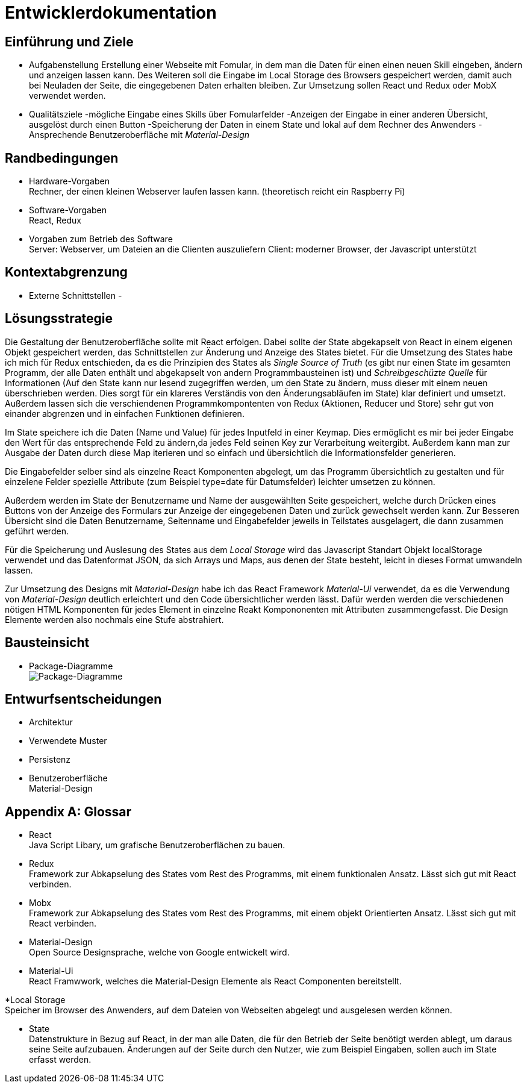 = Entwicklerdokumentation

== Einführung und Ziele
* Aufgabenstellung
Erstellung einer Webseite mit Fomular, in dem man die Daten für einen einen neuen Skill eingeben, ändern und anzeigen lassen kann. Des Weiteren soll die Eingabe im Local Storage des Browsers gespeichert werden, damit auch bei Neuladen der Seite, die eingegebenen Daten erhalten bleiben. Zur Umsetzung sollen React und Redux oder MobX verwendet werden.
* Qualitätsziele
-mögliche Eingabe eines Skills über Fomularfelder
-Anzeigen der Eingabe in einer anderen Übersicht, ausgelöst durch einen Button
-Speicherung der Daten in einem State und lokal auf dem Rechner des Anwenders
-Ansprechende Benutzeroberfläche mit _Material-Design_

== Randbedingungen
* Hardware-Vorgaben +
Rechner, der einen kleinen Webserver laufen lassen kann. 
(theoretisch reicht ein Raspberry Pi)
* Software-Vorgaben +
React, Redux

* Vorgaben zum Betrieb des Software +
Server: Webserver, um Dateien an die Clienten auszuliefern
Client: moderner Browser, der Javascript unterstützt

== Kontextabgrenzung
* Externe Schnittstellen
-

== Lösungsstrategie
Die Gestaltung der Benutzeroberfläche sollte mit React erfolgen. Dabei sollte der State abgekapselt von React in einem eigenen Objekt gespeichert werden, das Schnittstellen zur Änderung und Anzeige des States bietet. Für die Umsetzung des States habe ich mich für Redux entschieden, da es die Prinzipien des States als _Single Source of Truth_ (es gibt nur einen State im gesamten Programm, der alle Daten enthält und abgekapselt von andern Programmbausteinen ist) und _Schreibgeschüzte Quelle_ für Informationen (Auf den State kann nur lesend zugegriffen werden, um den State zu ändern, muss dieser mit einem neuen überschrieben werden. Dies sorgt für ein klareres Verständis von den Änderungsabläufen im State) klar definiert und umsetzt. Außerdem lassen sich die verschiendenen Programmkompontenten von Redux (Aktionen, Reducer und Store) sehr gut von einander abgrenzen und in einfachen Funktionen definieren.

Im State speichere ich die Daten (Name und Value) für jedes Inputfeld in einer Keymap. Dies ermöglicht es mir bei jeder Eingabe den Wert für das entsprechende Feld zu ändern,da jedes Feld seinen Key zur Verarbeitung weitergibt. Außerdem kann man zur Ausgabe der Daten durch diese Map iterieren und so einfach und übersichtlich die Informationsfelder generieren. 

Die Eingabefelder selber sind als einzelne React Komponenten abgelegt, um das Programm übersichtlich zu gestalten und für einzelene Felder spezielle Attribute (zum Beispiel type=date für Datumsfelder) leichter umsetzen zu können.

Außerdem werden im State der Benutzername und Name der ausgewählten Seite gespeichert, welche durch Drücken eines Buttons von der Anzeige des Formulars zur Anzeige der eingegebenen Daten und zurück gewechselt werden kann. Zur Besseren Übersicht sind die Daten Benutzername, Seitenname und Eingabefelder jeweils in Teilstates ausgelagert, die dann zusammen geführt werden.

Für die Speicherung und Auslesung des States aus dem _Local Storage_ wird das Javascript Standart Objekt localStorage verwendet und das Datenformat JSON, da sich Arrays und Maps, aus denen der State besteht, leicht in dieses Format umwandeln lassen. 

Zur Umsetzung des Designs mit _Material-Design_ habe ich das React Framework _Material-Ui_ verwendet, da es die Verwendung von _Material-Design_ deutlich erleichtert und den Code übersichtlicher werden lässt. Dafür werden werden die verschiedenen nötigen HTML Komponenten für jedes Element in einzelne Reakt Kompononenten mit Attributen zusammengefasst. Die Design Elemente werden also nochmals eine Stufe abstrahiert.


== Bausteinsicht
* Package-Diagramme +
image:./package_diagram_state_prototype.png[Package-Diagramme]

== Entwurfsentscheidungen
* Architektur
* Verwendete Muster
* Persistenz
* Benutzeroberfläche +
Material-Design

[appendix]
== Glossar
* React +
Java Script Libary, um grafische Benutzeroberflächen zu bauen.

* Redux +
Framework zur Abkapselung des States vom Rest des Programms, mit einem funktionalen Ansatz. Lässt sich gut mit React verbinden.

* Mobx +
Framework zur Abkapselung des States vom Rest des Programms, mit einem objekt Orientierten Ansatz. Lässt sich gut mit React verbinden.

* Material-Design +
Open Source Designsprache, welche von Google entwickelt wird.

* Material-Ui +
React Framwwork, welches die Material-Design Elemente als React Componenten bereitstellt.

*Local Storage +
Speicher im Browser des Anwenders, auf dem Dateien von Webseiten abgelegt und ausgelesen werden können.

* State +
Datenstrukture in Bezug auf React, in der man alle Daten, die für den Betrieb der Seite benötigt werden ablegt, um daraus seine Seite aufzubauen. Änderungen auf der Seite durch den Nutzer, wie zum Beispiel Eingaben, sollen auch im State erfasst werden.